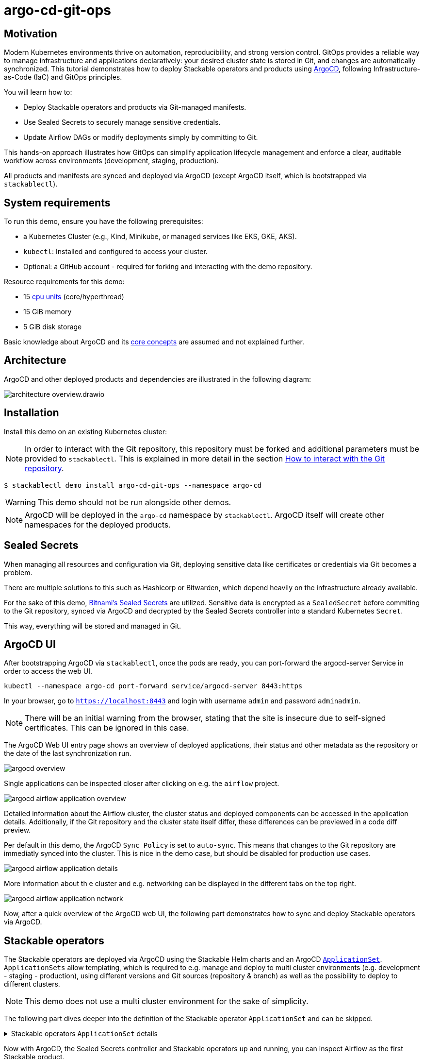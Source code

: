 = argo-cd-git-ops
:description: Deploy Stackable operators and products with ArgoCD. Sync manifests and secrets from Git.

:k8s-cpu: https://kubernetes.io/docs/tasks/debug/debug-cluster/resource-metrics-pipeline/#cpu
:argo-cd: https://argoproj.github.io/cd/
:argo-cd-application: https://argo-cd.readthedocs.io/en/stable/operator-manual/declarative-setup/#applications
:argo-cd-applicationset: https://argo-cd.readthedocs.io/en/stable/user-guide/application-set/
:argo-cd-core-concepts: https://argo-cd.readthedocs.io/en/stable/core_concepts/
:sealed-secrets: https://github.com/bitnami-labs/sealed-secrets
:stackable-demo-repository: https://github.com/stackabletech/demos/
:airflow: https://airflow.apache.org/
:airflow-git-sync: https://docs.stackable.tech/home/stable/airflow/usage-guide/mounting-dags/#_via_git_sync
:github-fork: https://docs.github.com/en/pull-requests/collaborating-with-pull-requests/working-with-forks/fork-a-repo

== Motivation

Modern Kubernetes environments thrive on automation, reproducibility, and strong version control.
GitOps provides a reliable way to manage infrastructure and applications declaratively: your desired cluster state is stored in Git,
and changes are automatically synchronized. This tutorial demonstrates how to deploy Stackable operators and products using {argo-cd}[ArgoCD],
following Infrastructure-as-Code (IaC) and GitOps principles.

You will learn how to:

* Deploy Stackable operators and products via Git-managed manifests.
* Use Sealed Secrets to securely manage sensitive credentials.
* Update Airflow DAGs or modify deployments simply by committing to Git.

This hands-on approach illustrates how GitOps can simplify application lifecycle management and enforce a clear,
auditable workflow across environments (development, staging, production).

All products and manifests are synced and deployed via ArgoCD (except ArgoCD itself, which is bootstrapped via `stackablectl`).

[#system-requirements]
== System requirements

To run this demo, ensure you have the following prerequisites:

* a Kubernetes Cluster (e.g., Kind, Minikube, or managed services like EKS, GKE, AKS).
* `kubectl`: Installed and configured to access your cluster.
* Optional: a GitHub account - required for forking and interacting with the demo repository.

Resource requirements for this demo:

* 15 {k8s-cpu}[cpu units] (core/hyperthread)
* 15 GiB memory
* 5 GiB disk storage

Basic knowledge about ArgoCD and its {argo-cd-core-concepts}[core concepts] are assumed and not explained further.

## Architecture

ArgoCD and other deployed products and dependencies are illustrated in the following diagram:

image::argo-cd-git-ops/architecture-overview.drawio.svg[]

## Installation

Install this demo on an existing Kubernetes cluster:

NOTE: In order to interact with the Git repository, this repository must be forked and additional parameters must be provided to `stackablectl`.
This is explained in more detail in the section <<interact-with-git-repository,How to interact with the Git repository>>.

[source,console]
----
$ stackablectl demo install argo-cd-git-ops --namespace argo-cd
----

WARNING: This demo should not be run alongside other demos.

NOTE: ArgoCD will be deployed in the `argo-cd` namespace by `stackablectl`.
ArgoCD itself will create other namespaces for the deployed products.

== Sealed Secrets

When managing all resources and configuration via Git, deploying sensitive data like certificates or credentials via Git becomes a problem.

There are multiple solutions to this such as Hashicorp or Bitwarden, which depend heavily on the infrastructure already available.

For the sake of this demo, {sealed-secrets}[Bitnami's Sealed Secrets] are utilized.
Sensitive data is encrypted as a `SealedSecret` before commiting to the Git repository, synced via ArgoCD and decrypted by the Sealed Secrets controller into a standard Kubernetes `Secret`.

This way, everything will be stored and managed in Git.

== ArgoCD UI

After bootstrapping ArgoCD via `stackablectl`, once the pods are ready, you can port-forward the argocd-server Service in order to access the web UI.

[source,console]
----
kubectl --namespace argo-cd port-forward service/argocd-server 8443:https
----

In your browser, go to `https://localhost:8443` and login with username `admin` and password `adminadmin`.

NOTE: There will be an initial warning from the browser, stating that the site is insecure due to self-signed certificates.
This can be ignored in this case.

The ArgoCD Web UI entry page shows an overview of deployed applications, their status and other metadata as the repository or the date of the last synchronization run.

image::argo-cd-git-ops/argocd-overview.png[]

Single applications can be inspected closer after clicking on e.g. the `airflow` project.

image::argo-cd-git-ops/argocd-airflow-application-overview.png[]

Detailed information about the Airflow cluster, the cluster status and deployed components can be accessed in the application details.
Additionally, if the Git repository and the cluster state itself differ, these differences can be previewed in a code diff preview.

Per default in this demo, the ArgoCD `Sync Policy` is set to `auto-sync`.
This means that changes to the Git repository are immediatly synced into the cluster.
This is nice in the demo case, but should be disabled for production use cases.

image::argo-cd-git-ops/argocd-airflow-application-details.png[]

More information about th e cluster and e.g. networking can be displayed in the different tabs on the top right.

image::argo-cd-git-ops/argocd-airflow-application-network.png[]

Now, after a quick overview of the ArgoCD web UI, the following part demonstrates how to sync and deploy Stackable operators via ArgoCD.

== Stackable operators

The Stackable operators are deployed via ArgoCD using the Stackable Helm charts and an ArgoCD {argo-cd-applicationset}[`ApplicationSet`].
`ApplicationSets` allow templating, which is required to e.g. manage and deploy to multi cluster environments (e.g. development - staging - production),
using different versions and Git sources (repository & branch) as well as the possibility to deploy to different clusters.

NOTE: This demo does not use a multi cluster environment for the sake of simplicity.

The following part dives deeper into the definition of the Stackable operator `ApplicationSet` and can be skipped.

.Stackable operators `ApplicationSet` details
[%collapsible]
====
[source,yaml]
----
apiVersion: argoproj.io/v1alpha1
kind: ApplicationSet
metadata:
  name: stackable-operators
spec:
  generators:
    - matrix:
        generators:
          - list:
              elements: # <1>
                - operator: commons
                - operator: listener
                - operator: secret
                - operator: airflow
                - operator: druid
                - operator: hbase
                - operator: hdfs
                - operator: hive
                - operator: kafka
                - operator: nifi
                - operator: opa
                - operator: spark-k8s
                - operator: superset
                - operator: trino
                - operator: zookeeper
          - list:
              elements: # <2>
                - cluster: demo
                  server: https://kubernetes.default.svc
                  targetRevision: 25.7.0
                ###########################################################################################
                # The following definitions are not used in this Demo, it is shown for completeness
                # for multi cluster setups
                ###########################################################################################

                ###########################################################################################
                # Development cluster: Checking newest Stackable developments for nightly 0.0.0-dev builds
                ###########################################################################################
                # - cluster: development
                #   server: https://kubernetes-development.default.svc
                #   targetRevision: 0.0.0-dev
                ###########################################################################################
                # Staging cluster: Checking compatibility for upgrades from 25.3.0 to 25.7.0
                ###########################################################################################
                # - cluster: staging
                #   server: https://kubernetes-staging.default.svc
                #   targetRevision: 25.7.0
                ###########################################################################################
                # Production cluster: Currently running release 25.3.0 and awaiting upgrade to 25.7.0
                ###########################################################################################
                # - cluster: production
                #   server: https://kubernetes-production.default.svc
                #   targetRevision: 25.3.0
# [...]
----
<1> List of Stackable operators to install.
<2> List of clusters and Stackable release versions for each cluster.

The `matrix.generators.list[].elements[]` will create a union of parameters that may be used in the `ApplicationSet` template as follows:

[source,yaml]
----
# [...]
template:
    metadata:
      name: "{{ operator }}-operator"
    spec:
      project: "stackable-operators" # <1>
      ignoreDifferences:
        - group: "apiextensions.k8s.io"
          kind: "CustomResourceDefinition"
          jqPathExpressions:
            - .spec.names.categories | select(. == [])
            - .spec.names.shortNames | select(. == [])
            - .spec.versions[].additionalPrinterColumns | select(. == [])
      source:
        repoURL: "oci.stackable.tech"
        targetRevision: "{{ targetRevision }}" # <2>
        chart: "sdp-charts/{{ operator }}-operator" # <3>
        helm:
          releaseName: "{{ operator }}-operator" # <4>
      destination:
        server: "{{ server }}" # <5>
        namespace: "stackable-operators" # <6>
      syncPolicy:
        syncOptions:
          - CreateNamespace=true # <7>
          - ServerSideApply=true
          - RespectIgnoreDifferences=true
        automated:
          selfHeal: true
          prune: true
----
<1> The ArgoCD project name.
<2> The Stackable release version, e.g. `25.7.0` (templated from the matrix generators).
<3> The Chart name in the repository e.g. `"sdp-charts/airflow-operator"` (templated from the matrix generators).
<4> The Helm release name e.g. `airflow-operator` (templated from the matrix generators).
<5> The Kubernetes cluster, e.g. `https://kubernetes.default.svc` for this demo (templated from the matrix generators).
<6> The namespace to deploy the operators in. Will be created if `spec.syncPolicy.syncOptions[].CreateNamespace` is set to true.
<7> Automatically create missing namespaces.

This allows control over which releases and versions are deployed to which cluster.
====

Now with ArgoCD, the Sealed Secrets controller and Stackable operators up and running, you can inspect Airflow as the first Stackable product.

== Airflow

The Airflow web UI is reachable via Nodeport or easier, using a port-forward:

[source,console]
----
kubectl --namespace stackable-airflow port-forward service/airflow-webserver 8080:8080
----

In your browser, go to `http://localhost:8080` and login with username `admin` and password `adminadmin`.
The welcome page and an overview over synced DAGs should be displayed.

image::argo-cd-git-ops/airflow-welcome-page.png[]

=== Start the DAG

The `date_demo` DAG can be started by moving the slider and trigger the DAG runs.
The DAG itself can be inspected by clicking on it.

=== Inspect the DAG

The overview displays details about the DAG runs, durations and other metadata.
The graph, code or events can be selected in the tabs for more details.

image::argo-cd-git-ops/airflow-dag-overview.png[]

=== Inspect a DAG run

A single DAG run can be selected by clicking on one of the green squares next to `run_every_minute` on the left.
More information is displayed here, and the DAG logs written by the Kubernetes Executor to S3/Minio can be selected in the `Logs` tab.

image::argo-cd-git-ops/airflow-dag-run-logs.png[]

In the logs, the output of the DAG is printed under a line containing `Output:`, the timestamp of the DAG run.

== Minio

Since the Airflow Kubernetes Executor will be deleted after its run, the logs are written to an S3 bucket.
When accessing the logs via the Airflow webserver, the logs are fetched from S3 instead of the (already deleted) executor pods.
The Minio / S3 instance can be accessed via port-forward:

[source,console]
----
kubectl --namespace minio port-forward service/minio-console 9001:9001
----

Minio then is reachable via `https://localhost:9001` with username `admin` and password `adminadmin`.
After the successful Airflow DAG run, logs should be stored in `demo/airflow-task-logs`.

NOTE: There will be an initial warning from the browser, stating that the site is insecure due to self-signed certificates.
This can be ignored in this case.

image::argo-cd-git-ops/minio-dag-run-logs.png[]

The log files contained in the single folders are the same as the logs shown above in the Airflow web UI.

== Conclusion

This demo acts as a blueprint for showing how complex data platform components can be managed with ArgoCD and GitOps.
Once familiar with this pattern, you can extend it to multi-cluster environments, add CI/CD pipelines for automated manifest testing,
or integrate external secret stores like HashiCorp Vault for production use.
This setup lays the foundation for a fully automated, scalable, and secure Kubernetes-based data platform.

This tutorial demonstrates how ArgoCD and Stackable can be combined to deliver a streamlined GitOps experience:

* All cluster resources and workloads are managed declaratively via Git.
* ArgoCD continuously ensures the cluster state matches Git.
* Sealed Secrets provide secure and auditable secret management.
* Airflow DAG updates occur automatically by committing code to the repository.

This approach scales naturally across environments - development, staging, and production - while reducing manual operations, improving visibility,
and enforcing consistency.
By adopting GitOps with ArgoCD and Stackable, teams gain a clear, auditable, and automated path from code to production.

Next steps:

* Explore multi-cluster ApplicationSet deployments to target multiple Kubernetes clusters.
* Integrate CI workflows to automatically validate and merge manifest updates.
* Expand beyond Airflow to manage additional Stackable components (e.g., Kafka, Trino, Superset).
* Experiment with DataOps (e.g., Airflow and Trino).

[#interact-with-git-repository]
== How to interact with ArgoCD, Airflow and the Git repository

Since this Demo is hosted in the {stackable-demo-repository}[Stackable Demo repository], where merging etc. requires approval, the recommendation is to fork the {stackable-demo-repository}[Stackable Demo repository].

=== Forking the demo repository

This {github-fork}[GitHub tutorial] shows how to fork a repository.

=== Cloning the demo repository

Clone the demo repository:

[source,console]
----
git clone https://github.com/<your-username>/demos.git
cd demos
----

After forking the demo repository, a local copy can be cloned and the `stackablectl` install command must be parameterized with the fork URL and branch.

[source,console]
----
stackablectl demo install argo-cd-git-ops --namespace argo-cd --parameters customGitUrl=<my-demo-fork-url> --parameters customGitBranch=<my-custom-branch-with-changes>
----

=== Making changes to the repository

Edit manifests or add new DAG files within your cloned repository:

* Manifests are in: `demos/argo-cd-git-ops/manifests/`
* Airflow DAGs are in: `demos/argo-cd-git-ops/dags/`

==== Increase Airflow webserver replicas

Assuming your working directory is the root of the forked demo repository, try to increase the `spec.webservers.roleGroups.<role-group>.replicas` in the folder `demos/argo-cd-git-ops/manifests/airflow/airflow.yaml`.
Once this is pushed / merged, ArgoCD should sync the changes and you should see more webserver pods.

==== Add new Airflow DAGs

In the `demos/argo-cd-git-ops/manifests/airflow/airflow.yaml` manifest you have to adapt the git-sync configuration for DAGs to the forked repository:

[source,yaml]
----
    dagsGitSync:
      - repo: https://github.com/<your-username>/demos/
        branch: <my-custom-branch-with-changes>
        [...]
----

After adding a new DAG to the folder `demos/argo-cd-git-ops/dags/`, Airflow should pick up the new DAG via git-sync and display it in the UI.
This may take up to a couple of minutes to be displayed in the UI.

The synchronisation status of the DAGs can be monitored in via the Airflow scheduler:

[source,console]
----
kubectl logs -n stackable-airflow -c airflow -f svc/airflow-scheduler-default-headless
----

which should show output the DAG processing stats:

[source,console]
----
================================================================================
DAG File Processing Stats

File Path                                                               PID  Runtime      # DAGs    # Errors  Last Runtime    Last Run      Last # of DB Queries
--------------------------------------------------------------------  -----  ---------  --------  ----------  --------------  ----------  ----------------------
/stackable/app/git-0/current/demos/argo-cd-git-ops/dags/date_demo.py     51  0.03s             0           0                                                   0
================================================================================
[2025-08-06T15:32:23.182+0000] {kubernetes_executor_utils.py:95} INFO - Kubernetes watch timed out waiting for events. Restarting watch.
[2025-08-06T15:32:23.345+0000] {manager.py:997} INFO -
================================================================================
----

If another DAG is displayed, try to refresh the Airflow UI if changes have not been propagated yet.

==== Commit and push changes

[source,console]
----
git checkout -b <my-custom-branch-with-changes>
git add .
git commit -m "Update Airflow configuration and add new DAG"
git push origin <my-custom-branch-with-changes>
----

Now ArgoCD and Airflow should sync the respective changes into the cluster.
